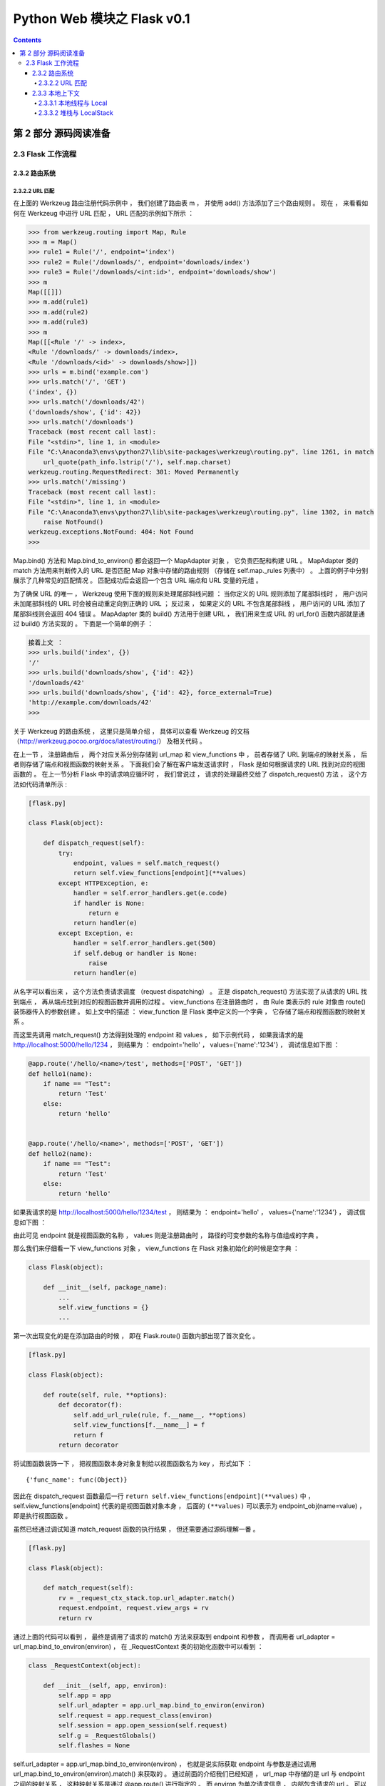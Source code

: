 ##############################################################################
Python Web 模块之 Flask v0.1
##############################################################################

.. contents::

******************************************************************************
第 2 部分  源码阅读准备 
******************************************************************************

2.3 Flask 工作流程
==============================================================================

2.3.2 路由系统
------------------------------------------------------------------------------

2.3.2.2 URL 匹配
^^^^^^^^^^^^^^^^^^^^^^^^^^^^^^^^^^^^^^^^^^^^^^^^^^^^^^^^^^^^^^^^^^^^^^^^^^^^^^

在上面的 Werkzeug 路由注册代码示例中 ， 我们创建了路由表 m ， 并使用 add() 方法添\
加了三个路由规则 。 现在 ， 来看看如何在 Werkzeug 中进行 URL 匹配 ， URL 匹配的示\
例如下所示 ： 

.. code-block:: bash

    >>> from werkzeug.routing import Map, Rule
    >>> m = Map()
    >>> rule1 = Rule('/', endpoint='index')
    >>> rule2 = Rule('/downloads/', endpoint='downloads/index')
    >>> rule3 = Rule('/downloads/<int:id>', endpoint='downloads/show')
    >>> m
    Map([[]])
    >>> m.add(rule1)
    >>> m.add(rule2)
    >>> m.add(rule3)
    >>> m
    Map([[<Rule '/' -> index>,
    <Rule '/downloads/' -> downloads/index>,
    <Rule '/downloads/<id>' -> downloads/show>]])
    >>> urls = m.bind('example.com')
    >>> urls.match('/', 'GET')
    ('index', {})
    >>> urls.match('/downloads/42')
    ('downloads/show', {'id': 42})
    >>> urls.match('/downloads')
    Traceback (most recent call last):
    File "<stdin>", line 1, in <module>
    File "C:\Anaconda3\envs\python27\lib\site-packages\werkzeug\routing.py", line 1261, in match
        url_quote(path_info.lstrip('/'), self.map.charset)
    werkzeug.routing.RequestRedirect: 301: Moved Permanently
    >>> urls.match('/missing')
    Traceback (most recent call last):
    File "<stdin>", line 1, in <module>
    File "C:\Anaconda3\envs\python27\lib\site-packages\werkzeug\routing.py", line 1302, in match
        raise NotFound()
    werkzeug.exceptions.NotFound: 404: Not Found
    >>>

Map.bind() 方法和 Map.bind_to_environ() 都会返回一个 MapAdapter 对象 ， 它负责匹\
配和构建 URL 。 MapAdapter 类的 match 方法用来判断传入的 URL 是否匹配 Map 对象中\
存储的路由规则 （存储在 self.map._rules 列表中） 。 上面的例子中分别展示了几种常见\
的匹配情况 。 匹配成功后会返回一个包含 URL 端点和 URL 变量的元组 。 

为了确保 URL 的唯一 ， Werkzeug 使用下面的规则来处理尾部斜线问题 ： 当你定义的 URL \
规则添加了尾部斜线时 ， 用户访问未加尾部斜线的 URL 时会被自动重定向到正确的 URL ； \
反过来 ， 如果定义的 URL 不包含尾部斜线 ， 用户访问的 URL 添加了尾部斜线则会返回 \
404 错误 。 MapAdapter 类的 build() 方法用于创建 URL ， 我们用来生成 URL 的 \
url_for() 函数内部就是通过 build() 方法实现的 。 下面是一个简单的例子 ： 

.. code-block:: bash

    接着上文 ：
    >>> urls.build('index', {})
    '/'
    >>> urls.build('downloads/show', {'id': 42})
    '/downloads/42'
    >>> urls.build('downloads/show', {'id': 42}, force_external=True)
    'http://example.com/downloads/42'
    >>>

关于 Werkzeug 的路由系统 ， 这里只是简单介绍 ， 具体可以查看 Werkzeug 的文档 \
（http://werkzeug.pocoo.org/docs/latest/routing/） 及相关代码 。 

在上一节 ， 注册路由后 ， 两个对应关系分别存储到 url_map 和 view_functions 中 ， \
前者存储了 URL 到端点的映射关系 ， 后者则存储了端点和视图函数的映射关系 。 下面我们\
会了解在客户端发送请求时 ， Flask 是如何根据请求的 URL 找到对应的视图函数的 。 在上\
一节分析 Flask 中的请求响应循环时 ， 我们曾说过 ， 请求的处理最终交给了 \
dispatch_request() 方法 ， 这个方法如代码清单所示 :

.. code-block:: python  

    [flask.py]

    class Flask(object):

        def dispatch_request(self):
            try:
                endpoint, values = self.match_request()
                return self.view_functions[endpoint](**values)
            except HTTPException, e:
                handler = self.error_handlers.get(e.code)
                if handler is None:
                    return e
                return handler(e)
            except Exception, e:
                handler = self.error_handlers.get(500)
                if self.debug or handler is None:
                    raise
                return handler(e)

从名字可以看出来 ， 这个方法负责请求调度 （request dispatching） 。 正是 \
dispatch_request() 方法实现了从请求的 URL 找到端点 ， 再从端点找到对应的视图函数并\
调用的过程 。 view_functions 在注册路由时 ， 由 Rule 类表示的 rule 对象由 \
route() 装饰器传入的参数创建 。 如上文中的描述 ： view_function 是 Flask 类中定义\
的一个字典 ， 它存储了端点和视图函数的映射关系 。 

而这里先调用 match_request() 方法得到处理的 endpoint 和 values ， 如下示例代码 \
， 如果我请求的是 http://localhost:5000/hello/1234 ， 则结果为 ： endpoint=\
'hello' ， values={'name':'1234'} ， 调试信息如下图 ： 

.. code-block:: python

    @app.route('/hello/<name>/test', methods=['POST', 'GET'])
    def hello1(name):
        if name == "Test":
            return 'Test'
        else:
            return 'hello'


    @app.route('/hello/<name>', methods=['POST', 'GET'])
    def hello2(name):
        if name == "Test":
            return 'Test'
        else:
            return 'hello'

.. image:: img/2-1.png

如果我请求的是 http://localhost:5000/hello/1234/test ， 则结果为 ： endpoint=\
'hello' ， values={'name':'1234'} ， 调试信息如下图 ：

.. image:: img/2-2.png

由此可见 endpoint 就是视图函数的名称 ， values 则是注册路由时 ， 路径的可变参数的名\
称与值组成的字典 。 

那么我们来仔细看一下 view_functions 对象 ， view_functions 在 Flask 对象初始化的\
时候是空字典 ： 

.. code-block:: python 

    class Flask(object):

        def __init__(self, package_name):
            ...
            self.view_functions = {}
            ...

第一次出现变化的是在添加路由的时候 ， 即在 Flask.route() 函数内部出现了首次变化 。 

.. code-block:: python  

    [flask.py]

    class Flask(object):

        def route(self, rule, **options):
            def decorator(f):
                self.add_url_rule(rule, f.__name__, **options)
                self.view_functions[f.__name__] = f
                return f
            return decorator

将试图函数装饰一下 ， 把视图函数本身对象复制给以视图函数名为 key ， 形式如下 ： 

:: 

    {'func_name': func(Object)}

因此在 dispatch_request 函数最后一行 \
``return self.view_functions[endpoint](**values)`` 中 ， \
self.view_functions[endpoint] 代表的是视图函数对象本身 ， 后面的 ``(**values)`` \
可以表示为 endpoint_obj(name=value) ， 即是执行视图函数 。 

虽然已经通过调试知道 match_request 函数的执行结果 ， 但还需要通过源码理解一番 。 

.. code-block:: python  

    [flask.py]

    class Flask(object):

        def match_request(self):
            rv = _request_ctx_stack.top.url_adapter.match()
            request.endpoint, request.view_args = rv
            return rv

通过上面的代码可以看到 ， 最终是调用了请求的 match() 方法来获取到 endpoint 和参数 \
， 而调用者 url_adapter = url_map.bind_to_environ(environ) ， 在 \
_RequestContext 类的初始化函数中可以看到 ： 

.. code-block:: python 

    class _RequestContext(object):

        def __init__(self, app, environ):
            self.app = app
            self.url_adapter = app.url_map.bind_to_environ(environ)
            self.request = app.request_class(environ)
            self.session = app.open_session(self.request)
            self.g = _RequestGlobals()
            self.flashes = None

self.url_adapter = app.url_map.bind_to_environ(environ) ， 也就是说实际获取 \
endpoint 与参数是通过调用 url_map.bind_to_environ(environ).match() 来获取的 。 \
通过前面的介绍我们已经知道 ， url_map 中存储的是 url 与 endpoint 之间的映射关系 \
， 这种映射关系是通过 @app.route() 进行指定的 。 而 environ 为单次请求信息 ， 内部\
包含请求的 url 。 可以理解为存储信息的对象 url_map 绑定特定的请求信息 environ ， \
然后进行匹配 match() ， 即可得到请求对应的 endpoint 和参数 value 。 也因此说明 \
match_request 在本地上下文中使用 ， 每次请求 url 创建请求上下午对象时都会执行该函\
数 。 

可以看到 endpoint 和 view_args 属性就在这个方法中创建 。 这个方法调用了 \
_request_ctx_stack.top.url_adapter.match() 来获取 endpoint 和 view_args 。 这\
里的 url_adapter 属性在 _RequestContext 的构造函数中定义 ， 其值为 \
app.url_map.bind_to_environ(environ) 

.. code-block:: python 

    [flask.py]

    class _RequestContext(object):
        """The request context contains all request relevant information.  It is
        created at the beginning of the request and pushed to the
        `_request_ctx_stack` and removed at the end of it.  It will create the
        URL adapter and request object for the WSGI environment provided.
        """

        def __init__(self, app, environ):
            self.app = app
            self.url_adapter = app.url_map.bind_to_environ(environ)
            self.request = app.request_class(environ)
            self.session = app.open_session(self.request)
            self.g = _RequestGlobals()
            self.flashes = None

        def __enter__(self):
            _request_ctx_stack.push(self)

        def __exit__(self, exc_type, exc_value, tb):
            # do not pop the request stack if we are in debug mode and an
            # exception happened.  This will allow the debugger to still
            # access the request object in the interactive shell.
            if tb is None or not self.app.debug:
                _request_ctx_stack.pop()

我们知道 url_map 属性是一个 Map 对象 ， 可以看出它最后调用了 bind() 或 \
bind_to_environ() 方法 ， 最终会返回一个 MapAdapter 类实例 。 

match_request() 方法通过调用 MapAdapter.match() 方法来匹配请求 URL ， 返回结果包\
含 endpoint 属性 ， 存储着匹配成功的端点值 。 

在 dispatch_request() 最后这一行代码中，通过在 view_functions 字典中根据端点作为\
键即可找到对应的视图函数对象 ， 并调用它 ： 

::
    
    return self.view_functions[endpoint](**values)

调用视图函数时传递的参数 ``**values`` 包含 URL 中解析出的变量值 ， 也就是 match() \
函数返回的第二个值 。 这时代码执行流程才终于走到视图函数中 。 

2.3.3 本地上下文
------------------------------------------------------------------------------

Flask 提供了两种上下文 ， 请求上下文和程序上下文 (新版本中) ， 这两种上下文分别包含 request \
、 session 和 current_app 、 g 这四个变量 ， 这些变量是实际对象的本地代理 \
(local proxy) ， 因此被称为本地上下文 (context locals) 。 这些代理对象定义在脚本\
中 ， 在 0.1 版本中只有本地上下文 。 

获取当前请求的信息是从 _request_ctx_stack.top 中获取出来的 ， 也就是说请求会被加入\
请求栈中 ， 栈顶的就是当前请求 。 可以看一下这个请求栈 _request_ctx_stack 的定义 ： 

.. code-block:: python 

    _request_ctx_stack = LocalStack()
    current_app = LocalProxy(lambda: _request_ctx_stack.top.app)
    request = LocalProxy(lambda: _request_ctx_stack.top.request)
    session = LocalProxy(lambda: _request_ctx_stack.top.session)
    g = LocalProxy(lambda: _request_ctx_stack.top.g)

我们在程序中从 flask 包直接导入的 request 和 session 就是定义在这里的全局对象 ， \
这两个对象是对实际的 request 变量和 session 变量的代理 。

通过请求栈 _request_ctx_stack 的定义可以看到 ， 确实是一个请求栈 ， 而且是一个多线\
程隔离的请求中 。 在这边我们简单理解 LocalStack 是一个多线程安全的栈 ， 提供 push \
, pop , top 的方法 。 而栈中元素必然就是单个请求了 ， 元素类型为 _RequestContext ： 

.. code-block:: python 

    [flask.py]

    class _RequestContext(object):

        def __init__(self, app, environ):
            self.app = app
            self.url_adapter = app.url_map.bind_to_environ(environ)
            self.request = app.request_class(environ)
            self.session = app.open_session(self.request)
            self.g = _RequestGlobals()
            self.flashes = None

        def __enter__(self):
            _request_ctx_stack.push(self)

        def __exit__(self, exc_type, exc_value, tb):
            # do not pop the request stack if we are in debug mode and an
            # exception happened.  This will allow the debugger to still
            # access the request object in the interactive shell.
            if tb is None or not self.app.debug:
                _request_ctx_stack.pop()

看到单个请求使用 app 和 environ 进行初始化 ， 其中 app 就是 Flask 实例 ， \
environ 为单次请求具体信息 。 其中就包含 url_adapter 属性 ， 前面已经介绍过 ， 就\
是通过 url_adapter.match() 进行匹配后获取到 endpoint 和 values 的 ， 从而获取到\
请求处理的视图函数的 ， 从而与前面的解释相互印证 。 那么现在还剩下一个问题 ， \
flask 是什么时候将 _RequestContext 加入到 _request_ctx_stack 中的呢 ？ 让我们回\
头看一下 wsgi_app() 方法 ， 使用 with 进行调用 ： 

.. code-block:: python

    class Flask(object):

        def wsgi_app(self, environ, start_response):
            with self.request_context(environ):
                rv = self.preprocess_request()
                if rv is None:
                    rv = self.dispatch_request()
                response = self.make_response(rv)
                response = self.process_response(response)
                return response(environ, start_response)

        def request_context(self, environ):
            return _RequestContext(self, environ)

可以看到调用了 request_context() 方法 ， 此方法创建了一个 _RequestContext 对象 \
， 然后使用 with 的调用方式 ， 会执行 _RequestContext 的 __enter__() 魔术方法 ， \
即会发现 _request_ctx_stack.push(self) ， 将创建的 _RequestContext 加入请求栈 \
_request_ctx_stack 中 ， 然后在执行处理结束的时候 ， 执行 __exit__() 方法 ， 将请\
求从请求栈中移除 。 至此 ， 一切豁然开朗 。 

2.3.3.1 本地线程与 Local 
^^^^^^^^^^^^^^^^^^^^^^^^^^^^^^^^^^^^^^^^^^^^^^^^^^^^^^^^^^^^^^^^^^^^^^^^^^^^^^

如果每次只能发送一封电子邮件 （单线程） ， 那么在发送大量邮件时会花费很多时间 ， \
这时就需要使用多线程技术 。 处理 HTTP 请求的服务器也是这样 ， 当我们的程序需要面对\
大量用户同时发起的访问请求时 ， 我们显然不能一个个地处理 。 这时就需要使用多线程技\
术 ， Werkzeug 提供的开发服务器默认会开启多线程支持 。 

在处理请求时使用多线程后 ， 我们会面临一个问题 。 当我们直接导入 request 对象并在\
视图函数中使用时 ， 如何确保这时的 request 对象包含的请求信息就是我们需要的那一\
个 ？ 比如 A 用户和 B 用户在同一时间访问 hello 视图 ， 这时服务器分配了两个线程\
来处理这两个请求 ， 如何确保每个线程内的 request 对象都是各自对应 、 互不干扰的 \
？ 

解决办法就是引入本地线程 （Thread Local） 的概念 ， 在保存数据的同时记录下对应的\
线程 ID ， 获取数据时根据所在线程的 ID 即可获取到对应的数据 。 就像是超市里的存包\
柜 ， 每个柜子都有一个号码 ， 每个号码对应一份物品 。 

Flask 中的本地线程使用 Werkzeug 提供的 Local 类实现 ， 如代码清单 : 

.. code-block:: python

    [wekzeug/local.py]

    try:
        from greenlet import getcurrent as get_current_greenlet
    except ImportError: # pragma: no cover
        try:
            from py.magic import greenlet
            get_current_greenlet = greenlet.getcurrent
            del greenlet
        except:
            # catch all, py.* fails with so many different errors.
            get_current_greenlet = int

    class Local(object):
        __slots__ = ('__storage__', '__lock__')

        def __init__(self):
            object.__setattr__(self, '__storage__', {})
            object.__setattr__(self, '__lock__', allocate_lock())

        def __iter__(self):
            return self.__storage__.iteritems()

        def __call__(self, proxy):
            """Create a proxy for a name."""
            return LocalProxy(self, proxy)

        def __release_local__(self):
            self.__storage__.pop(get_ident(), None)

        def __getattr__(self, name):
            self.__lock__.acquire()
            try:
                try:
                    return self.__storage__[get_ident()][name]
                except KeyError:
                    raise AttributeError(name)
            finally:
                self.__lock__.release()

        def __setattr__(self, name, value):
            self.__lock__.acquire()
            try:
                ident = get_ident()
                storage = self.__storage__
                if ident in storage:
                    storage[ident][name] = value
                else:
                    storage[ident] = {name: value}
            finally:
                self.__lock__.release()

        def __delattr__(self, name):
            self.__lock__.acquire()
            try:
                try:
                    del self.__storage__[get_ident()][name]
                except KeyError:
                    raise AttributeError(name)
            finally:
                self.__lock__.release()

Local 中构造函数定义了两个属性 ， 分别是 __storage__ 属性和 __ident_func__ 属\
性 。 __storage__ 是一个嵌套的字典 ， 外层的字典使用线程 ID 作为键来匹配内部的字\
典 ， 内部的字典的值即真实对象 。 它使用 \
self.__storage__[self.__ident_func__()][name] 来获取数据 ， 一个典型的 Local \
实例中的 __storage__ 属性可能会是这样 ： 

.. code-block::

    { 线程ID: { 名称: 实际数据}}

在存储数据时也会存入对应的线程 ID 。 这里的线程 ID 使用 __ident_func__ 属性定义\
的 get_ident() 方法获取 。 这就是为什么全局使用的上下文对象不会在多个线程中产生混\
乱 。 

这里会优先使用 Greenlet 提供的协程 ID ， 如果 Greenlet 不可用再使用 thread 模块\
获取线程 ID 。 类中定义了一些魔法方法来改变默认行为 。 比如 ， 当类实例被调用时会\
创建一个 LocalProxy 对象 ， 我们在后面会详细了解 。 除此之外 ， 类中还定义了用来\
释放线程/协程的 __release_local__() 方法 ， 它会清空当前线程/协程的数据 。 

在 Python 类中 ， 前后双下划线的方法常被称为魔法方法 （Magic Methods） 。 它们是 \
Python内置的特殊方法 ， 我们可以通过重写这些方法来改变类的行为 。 比如 ， 我们熟悉\
的 __init__() 方法 （构造函数） 会在类被实例化时调用 ， 类中的 __repr__() 方法会\
在类实例被打印时调用 。 Local 类中定义的 __getattr__() 、 __setattr__() 、 \
__delattr__() 方法分别会在类属性被访问 、 设置 、 删除时调用 ； __iter__() 会在\
类实例被迭代时调用 ； __call__() 会在类实例被调用时调用 。 完整的列表可以在 \
Python 文档 （https://docs.python.org/3/reference/datamodel.html） 看到 。 

2.3.3.2 堆栈与 LocalStack 
^^^^^^^^^^^^^^^^^^^^^^^^^^^^^^^^^^^^^^^^^^^^^^^^^^^^^^^^^^^^^^^^^^^^^^^^^^^^^^

堆栈或栈是一种常见的数据结构 ， 它的主要特点就是后进先出 （LIFO，Last In First \
Out） ， 指针在栈顶 （top） 位置 ， 如图 16-9 所示 。 堆栈涉及的主要操作有 push \
（推入） 、 pop （取出） 和 peek （获取栈顶条目） 。 其他附加的操作还有获取条目数\
量 ， 判断堆栈是否为空等 。 使用 Python 列表 （list） 实现的一个典型的堆栈结构如\
代码清单所示 。 

.. image:: img/2-3.png

.. code-block:: python 

    [stack.py]

    class Stack:

        def __init__(self):
            self.items = []

        def push(self, item): # 推入条目
            self.items.append(item)

        def pop(self): # 移除并返回栈顶条目
            if self.is_empty:
                return None
            return self.items.pop()

        @property
        def is_empty(self): # 判断是否为空
            return self.items == []

        @property
        def top(self): # 获取栈顶条目
            if self.is_empty:
                return None
            return self.items[-1]

未完待续 ...

上一篇文章 ： `上一篇`_

下一篇文章 ： `下一篇`_ 

.. _`上一篇`: flask-0.1-01.rst
.. _`下一篇`: flask-0.1-03.rst
